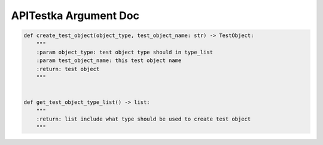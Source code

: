 ==================
APITestka Argument Doc
==================

.. code-block:: python

    def create_test_object(object_type, test_object_name: str) -> TestObject:
        """
        :param object_type: test object type should in type_list
        :param test_object_name: this test object name
        :return: test object
        """


    def get_test_object_type_list() -> list:
        """
        :return: list include what type should be used to create test object
        """